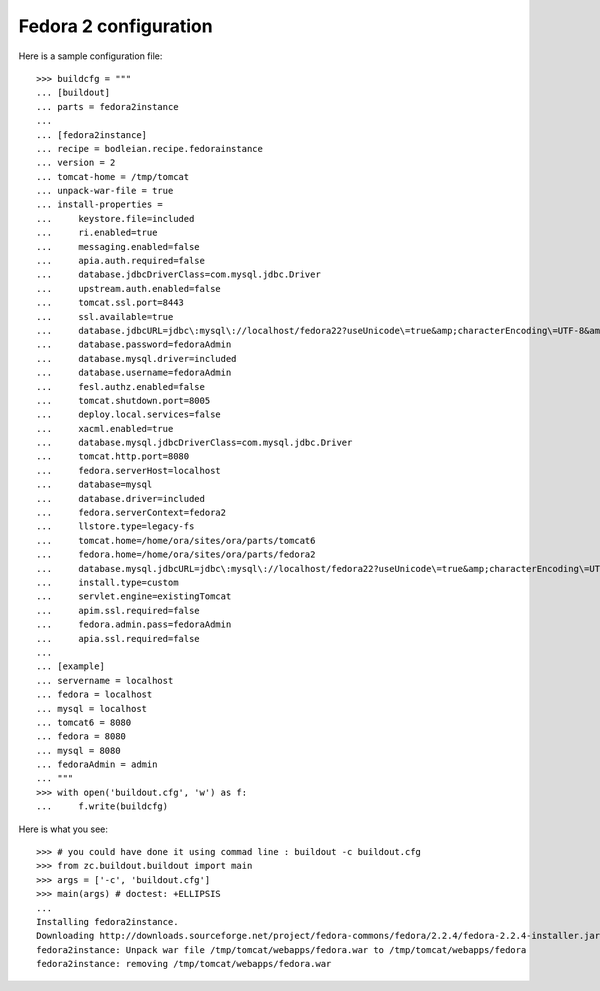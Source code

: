 Fedora 2 configuration
------------------------

.. testcode::
   :hide:

    >>> # test set up
    >>> import mock
    >>> import shutil
    >>> import os
    >>> file_path = os.getcwd()
    >>> os.makedirs('/tmp/tomcat/webapps')
    >>> os.makedirs(os.path.join(file_path, 'parts', 'fedora3instance', 'install'))
    >>> shutil.copy(os.path.join(file_path, 'tests', 'sample.zip'), os.path.join(file_path, 'parts', 'fedora3instance', 'install', 'fedora.war'))
    >>> shutil.copy(os.path.join(file_path, 'tests', 'sample.zip'), '/tmp/test.zip')
    >>> shutil.copy(os.path.join(file_path, 'tests', 'sample.zip'), '/tmp/tomcat/webapps/fedora.war')
    >>> patcher = mock.patch('hexagonit.recipe.download.Download') 
    >>> fake = patcher.start()
    >>> def fake_call(url, md5sum=None, path=None):
    ...     print "Downloading %s" % url
    ...     return '/tmp/test.zip', True
    >>> fake.return_value = fake_call
    >>> patcher2 = mock.patch('bodleian.recipe.fedorainstance.DEFAULT_JAVA_COMMAND', "echo /usr/bin/java")
    >>> x = patcher2.start()

Here is a sample configuration file::

    >>> buildcfg = """
    ... [buildout]
    ... parts = fedora2instance
    ... 
    ... [fedora2instance]
    ... recipe = bodleian.recipe.fedorainstance
    ... version = 2
    ... tomcat-home = /tmp/tomcat
    ... unpack-war-file = true
    ... install-properties = 
    ...     keystore.file=included
    ...     ri.enabled=true
    ...     messaging.enabled=false
    ...     apia.auth.required=false
    ...     database.jdbcDriverClass=com.mysql.jdbc.Driver
    ...     upstream.auth.enabled=false
    ...     tomcat.ssl.port=8443
    ...     ssl.available=true
    ...     database.jdbcURL=jdbc\:mysql\://localhost/fedora22?useUnicode\=true&amp;characterEncoding\=UTF-8&amp;autoReconnect\=true
    ...     database.password=fedoraAdmin
    ...     database.mysql.driver=included
    ...     database.username=fedoraAdmin
    ...     fesl.authz.enabled=false
    ...     tomcat.shutdown.port=8005
    ...     deploy.local.services=false
    ...     xacml.enabled=true
    ...     database.mysql.jdbcDriverClass=com.mysql.jdbc.Driver
    ...     tomcat.http.port=8080
    ...     fedora.serverHost=localhost
    ...     database=mysql
    ...     database.driver=included
    ...     fedora.serverContext=fedora2
    ...     llstore.type=legacy-fs
    ...     tomcat.home=/home/ora/sites/ora/parts/tomcat6
    ...     fedora.home=/home/ora/sites/ora/parts/fedora2
    ...     database.mysql.jdbcURL=jdbc\:mysql\://localhost/fedora22?useUnicode\=true&amp;characterEncoding\=UTF-8&amp;autoReconnect\=true
    ...     install.type=custom
    ...     servlet.engine=existingTomcat
    ...     apim.ssl.required=false
    ...     fedora.admin.pass=fedoraAdmin
    ...     apia.ssl.required=false
    ... 
    ... [example]
    ... servername = localhost
    ... fedora = localhost
    ... mysql = localhost
    ... tomcat6 = 8080
    ... fedora = 8080
    ... mysql = 8080
    ... fedoraAdmin = admin
    ... """
    >>> with open('buildout.cfg', 'w') as f:
    ...     f.write(buildcfg)

Here is what you see::

    >>> # you could have done it using commad line : buildout -c buildout.cfg
    >>> from zc.buildout.buildout import main
    >>> args = ['-c', 'buildout.cfg']
    >>> main(args) # doctest: +ELLIPSIS
    ...
    Installing fedora2instance.
    Downloading http://downloads.sourceforge.net/project/fedora-commons/fedora/2.2.4/fedora-2.2.4-installer.jar?ts=1440584405&use_mirror=waia
    fedora2instance: Unpack war file /tmp/tomcat/webapps/fedora.war to /tmp/tomcat/webapps/fedora
    fedora2instance: removing /tmp/tomcat/webapps/fedora.war


.. testcode::
   :hide:

    >>> # test verification
    >>> import glob
    >>> print glob.glob("/tmp/tomcat/webapps/fedora/*")
    ['/tmp/tomcat/webapps/fedora/you_have_tested_it']
    >>> shutil.rmtree("/tmp/tomcat")
    >>> shutil.rmtree("./parts")
    >>> os.unlink("buildout.cfg")
    >>> os.unlink(".installed.cfg")
    >>> patcher2.stop()
    >>> patcher.stop()

